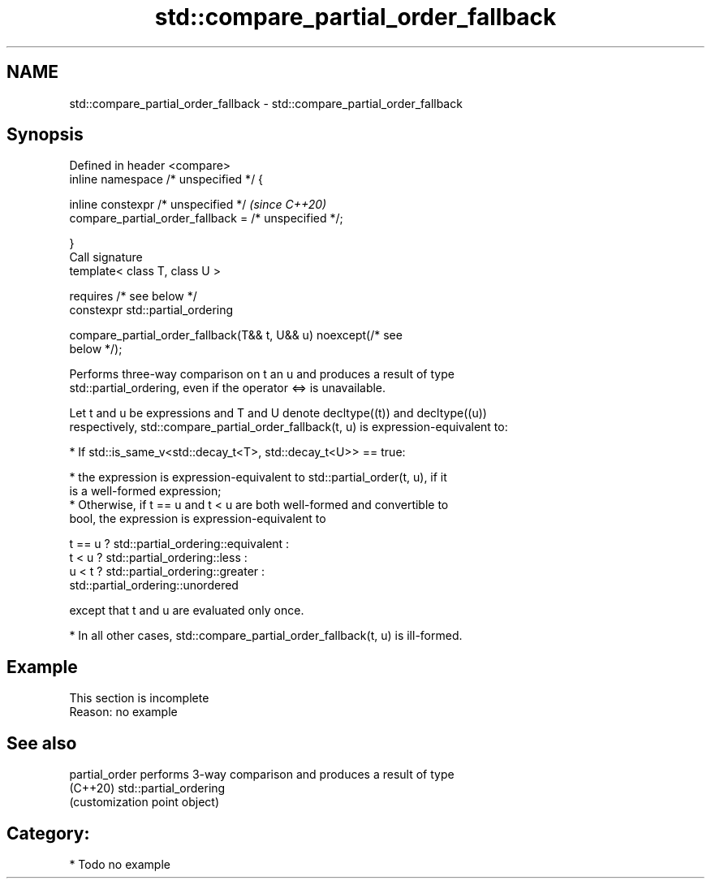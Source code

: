 .TH std::compare_partial_order_fallback 3 "2021.11.17" "http://cppreference.com" "C++ Standard Libary"
.SH NAME
std::compare_partial_order_fallback \- std::compare_partial_order_fallback

.SH Synopsis
   Defined in header <compare>
   inline namespace /* unspecified */ {

       inline constexpr /* unspecified */                                 \fI(since C++20)\fP
           compare_partial_order_fallback = /* unspecified */;

   }
   Call signature
   template< class T, class U >

       requires /* see below */
   constexpr std::partial_ordering

       compare_partial_order_fallback(T&& t, U&& u) noexcept(/* see
   below */);

   Performs three-way comparison on t an u and produces a result of type
   std::partial_ordering, even if the operator <=> is unavailable.

   Let t and u be expressions and T and U denote decltype((t)) and decltype((u))
   respectively, std::compare_partial_order_fallback(t, u) is expression-equivalent to:

     * If std::is_same_v<std::decay_t<T>, std::decay_t<U>> == true:

          * the expression is expression-equivalent to std::partial_order(t, u), if it
            is a well-formed expression;
          * Otherwise, if t == u and t < u are both well-formed and convertible to
            bool, the expression is expression-equivalent to

 t == u ? std::partial_ordering::equivalent :
 t < u  ? std::partial_ordering::less :
 u < t  ? std::partial_ordering::greater :
          std::partial_ordering::unordered

   except that t and u are evaluated only once.

     * In all other cases, std::compare_partial_order_fallback(t, u) is ill-formed.

.SH Example

    This section is incomplete
    Reason: no example

.SH See also

   partial_order performs 3-way comparison and produces a result of type
   (C++20)       std::partial_ordering
                 (customization point object)

.SH Category:

     * Todo no example
